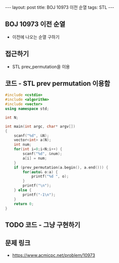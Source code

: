 #+HTML: ---
#+HTML: layout: post
#+HTML: title: BOJ 10973 이전 순열
#+HTML: tags: STL
#+HTML: ---
#+OPTIONS: ^:nil

** BOJ 10973 이전 순열
- 이전에 나오는 순열 구하기

** 접근하기
- STL prev_permutation을 이용

** 코드 - STL prev permutation 이용함
#+BEGIN_SRC cpp
#include <cstdio>
#include <algorithm>
#include <vector>
using namespace std;

int N;

int main(int argc, char* argv[])
{
    scanf("%d", &N);
    vector<int> a(N);
    int num;
    for(int i=0;i<N;i++) {
        scanf("%d", &num);
        a[i] = num;
    }
    if (prev_permutation(a.begin(), a.end())) {
        for(auto& o:a) {
            printf("%d ", o);
        } 
        printf("\n");
    } else {
        printf("-1\n");
    }
    return 0;
}
#+END_SRC

** TODO 코드 - 그냥 구현하기

** 문제 링크
- https://www.acmicpc.net/problem/10973
